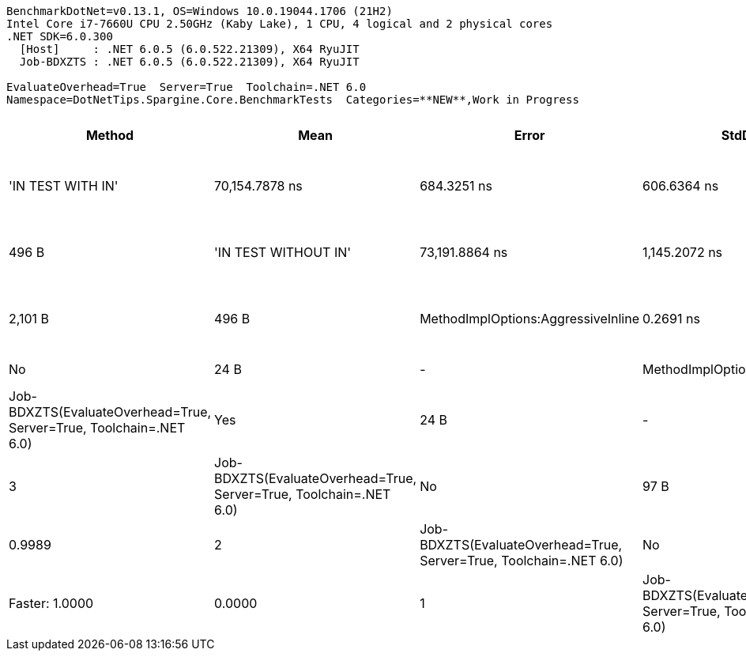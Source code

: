 ....
BenchmarkDotNet=v0.13.1, OS=Windows 10.0.19044.1706 (21H2)
Intel Core i7-7660U CPU 2.50GHz (Kaby Lake), 1 CPU, 4 logical and 2 physical cores
.NET SDK=6.0.300
  [Host]     : .NET 6.0.5 (6.0.522.21309), X64 RyuJIT
  Job-BDXZTS : .NET 6.0.5 (6.0.522.21309), X64 RyuJIT

EvaluateOverhead=True  Server=True  Toolchain=.NET 6.0  
Namespace=DotNetTips.Spargine.Core.BenchmarkTests  Categories=**NEW**,Work in Progress  
....
[options="header"]
|===
|                              Method|            Mean|          Error|         StdDev|       StdErr|          Median|             Min|              Q1|              Q3|             Max|                  Op/s|  CI99.9% Margin|  Iterations|  Kurtosis|  MValue|  Skewness|        Ratio|    RatioSD|    Welch(10%)/p-values|  Rank|                                                        LogicalGroup|  Baseline|  Code Size|  Allocated
|                   'IN TEST WITH IN'|  70,154.7878 ns|    684.3251 ns|    606.6364 ns|  162.1304 ns|  70,114.5142 ns|  68,814.0503 ns|  69,906.5704 ns|  70,457.6202 ns|  71,328.4668 ns|              14,254.2|     684.3251 ns|       14.00|    2.9706|   2.000|   -0.1858|  256,009.978|  18,646.51|  Slower: 0.0000|1.0000|     5|  Job-BDXZTS(EvaluateOverhead=True, Server=True, Toolchain=.NET 6.0)|        No|    1,385 B|      496 B
|                'IN TEST WITHOUT IN'|  73,191.8864 ns|  1,145.2072 ns|  1,071.2275 ns|  276.5898 ns|  73,211.2549 ns|  70,663.1592 ns|  72,745.6055 ns|  73,848.9746 ns|  74,837.8662 ns|              13,662.7|   1,145.2072 ns|       15.00|    2.8033|   2.000|   -0.6463|  268,361.762|  18,412.91|  Slower: 0.0000|1.0000|     6|  Job-BDXZTS(EvaluateOverhead=True, Server=True, Toolchain=.NET 6.0)|        No|    2,101 B|      496 B
|  MethodImplOptions:AggressiveInline|       0.2691 ns|      0.0218 ns|      0.0203 ns|    0.0053 ns|       0.2626 ns|       0.2440 ns|       0.2498 ns|       0.2911 ns|       0.2927 ns|       3,716,156,927.0|       0.0218 ns|       15.00|    1.0380|   3.750|    0.1203|        0.987|       0.10|    Same: 0.9999|0.9976|     2|  Job-BDXZTS(EvaluateOverhead=True, Server=True, Toolchain=.NET 6.0)|        No|       24 B|          -
|          MethodImplOptions:Baseline|       0.2740 ns|      0.0212 ns|      0.0199 ns|    0.0051 ns|       0.2865 ns|       0.2496 ns|       0.2545 ns|       0.2917 ns|       0.2964 ns|       3,649,867,850.3|       0.0212 ns|       15.00|    0.9678|   3.750|   -0.0941|        1.000|       0.00|              Base: ?|?|     2|  Job-BDXZTS(EvaluateOverhead=True, Server=True, Toolchain=.NET 6.0)|       Yes|       24 B|          -
|          MethodImplOptions:NoInline|       1.5373 ns|      0.0381 ns|      0.0356 ns|    0.0092 ns|       1.5617 ns|       1.4884 ns|       1.4999 ns|       1.5693 ns|       1.5711 ns|         650,489,092.4|       0.0381 ns|       15.00|    1.0937|   2.000|   -0.2856|        5.635|       0.37|  Slower: 0.0000|1.0000|     3|  Job-BDXZTS(EvaluateOverhead=True, Server=True, Toolchain=.NET 6.0)|        No|       97 B|          -
|    MethodImplOptions:NoOptimization|       0.2716 ns|      0.0221 ns|      0.0207 ns|    0.0053 ns|       0.2848 ns|       0.2393 ns|       0.2508 ns|       0.2866 ns|       0.2893 ns|       3,681,872,829.0|       0.0221 ns|       15.00|    1.5193|   3.000|   -0.6847|        0.997|       0.11|    Same: 0.9998|0.9989|     2|  Job-BDXZTS(EvaluateOverhead=True, Server=True, Toolchain=.NET 6.0)|        No|       24 B|          -
|       MethodImplOptions:PreserveSig|       0.0001 ns|      0.0002 ns|      0.0002 ns|    0.0001 ns|       0.0000 ns|       0.0000 ns|       0.0000 ns|       0.0000 ns|       0.0009 ns|  17,314,692,926,252.4|       0.0002 ns|       15.00|   11.3867|   2.000|    3.1328|        0.000|       0.00|  Faster: 1.0000|0.0000|     1|  Job-BDXZTS(EvaluateOverhead=True, Server=True, Toolchain=.NET 6.0)|        No|       24 B|          -
|      MethodImplOptions:Synchronized|      21.4175 ns|      0.2826 ns|      0.2643 ns|    0.0683 ns|      21.5623 ns|      20.9251 ns|      21.2010 ns|      21.5814 ns|      21.6882 ns|          46,690,790.3|       0.2826 ns|       15.00|    1.7899|   2.000|   -0.7723|       78.603|       6.42|  Slower: 0.0000|1.0000|     4|  Job-BDXZTS(EvaluateOverhead=True, Server=True, Toolchain=.NET 6.0)|        No|      213 B|          -
|===
